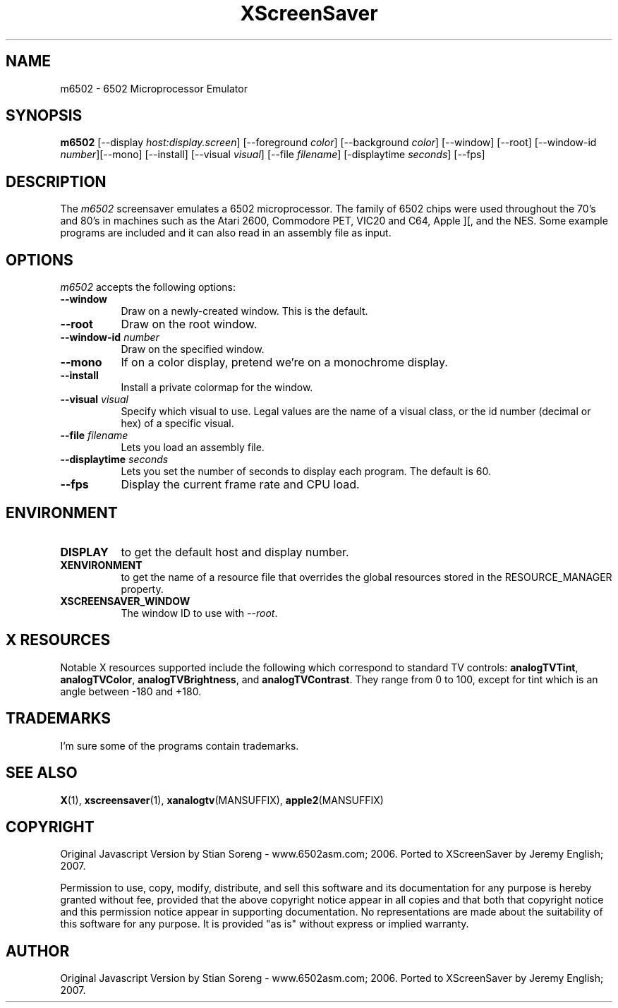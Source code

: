 .TH XScreenSaver 1 "5-May-2004" "X Version 11"
.SH NAME
m6502 - 6502 Microprocessor Emulator
.SH SYNOPSIS
.B m6502
[\-\-display \fIhost:display.screen\fP] [\-\-foreground \fIcolor\fP]
[\-\-background \fIcolor\fP] [\-\-window] [\-\-root]
[\-\-window\-id \fInumber\fP][\-\-mono] [\-\-install]
[\-\-visual \fIvisual\fP] [\-\-file \fIfilename\fP] [-displaytime \fIseconds\fP]
[\-\-fps]
.SH DESCRIPTION
The 
.I m6502 
screensaver emulates a 6502 microprocessor. The family of 6502 chips were used throughout the 70's and 80's in machines such as the Atari 2600, Commodore PET, VIC20 and C64, Apple ][, and the NES. Some example programs are included and it can also read in an assembly file as input. 

.SH OPTIONS
.I m6502
accepts the following options:
.TP 8
.B \-\-window
Draw on a newly-created window.  This is the default.
.TP 8
.B \-\-root
Draw on the root window.
.TP 8
.B \-\-window\-id \fInumber\fP
Draw on the specified window.
.TP 8
.B \-\-mono 
If on a color display, pretend we're on a monochrome display.
.TP 8
.B \-\-install
Install a private colormap for the window.
.TP 8
.B \-\-visual \fIvisual\fP
Specify which visual to use.  Legal values are the name of a visual class,
or the id number (decimal or hex) of a specific visual.
.TP 8
.B \-\-file \fIfilename\fP
Lets you load an assembly file.
.TP 8
.B \-\-displaytime \fIseconds\fP
Lets you set the number of seconds to display each program. The default is 60.

.TP 8
.B \-\-fps
Display the current frame rate and CPU load.
.SH ENVIRONMENT
.PP
.TP 8
.B DISPLAY
to get the default host and display number.
.TP 8
.B XENVIRONMENT
to get the name of a resource file that overrides the global resources
stored in the RESOURCE_MANAGER property.
.TP 8
.B XSCREENSAVER_WINDOW
The window ID to use with \fI\-\-root\fP.
.SH X RESOURCES
Notable X resources supported include the following which correspond
to standard TV controls:
.BR analogTVTint ,
.BR analogTVColor ,
.BR analogTVBrightness ,
and
.BR analogTVContrast .
They range from 0 to 100, except for tint which is an angle
between -180 and +180.
.SH TRADEMARKS
I'm sure some of the programs contain trademarks.
.SH SEE ALSO
.BR X (1),
.BR xscreensaver (1),
.BR xanalogtv (MANSUFFIX),
.BR apple2 (MANSUFFIX)
.SH COPYRIGHT
Original Javascript Version by Stian Soreng - www.6502asm.com; 2006.
Ported to XScreenSaver by Jeremy English; 2007.
 
Permission to use, copy, modify, distribute, and sell this software
and its documentation for any purpose is hereby granted without fee,
provided that the above copyright notice appear in all copies and that
both that copyright notice and this permission notice appear in
supporting documentation.  No representations are made about the
suitability of this software for any purpose.  It is provided "as is"
without express or implied warranty.
.SH AUTHOR
Original Javascript Version by Stian Soreng - www.6502asm.com; 2006.
Ported to XScreenSaver by Jeremy English; 2007.

